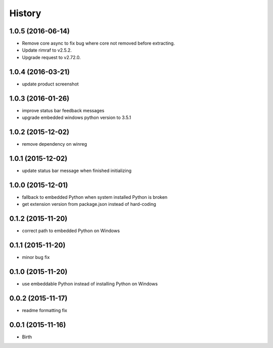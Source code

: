 
History
-------


1.0.5 (2016-06-14)
++++++++++++++++++

- Remove core async to fix bug where core not removed before extracting.
- Update rimraf to v2.5.2.
- Upgrade request to v2.72.0.


1.0.4 (2016-03-21)
++++++++++++++++++

- update product screenshot


1.0.3 (2016-01-26)
++++++++++++++++++

- improve status bar feedback messages
- upgrade embedded windows python version to 3.5.1


1.0.2 (2015-12-02)
++++++++++++++++++

- remove dependency on winreg


1.0.1 (2015-12-02)
++++++++++++++++++

- update status bar message when finished initializing


1.0.0 (2015-12-01)
++++++++++++++++++

- fallback to embedded Python when system installed Python is broken
- get extension version from package.json instead of hard-coding


0.1.2 (2015-11-20)
++++++++++++++++++

- correct path to embedded Python on Windows


0.1.1 (2015-11-20)
++++++++++++++++++

- minor bug fix


0.1.0 (2015-11-20)
++++++++++++++++++

- use embeddable Python instead of installing Python on Windows


0.0.2 (2015-11-17)
++++++++++++++++++

- readme formatting fix



0.0.1 (2015-11-16)
++++++++++++++++++

- Birth

